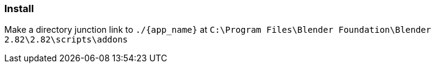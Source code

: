 === Install

Make a directory junction link to `./{app_name}` at `C:\Program Files\Blender Foundation\Blender 2.82\2.82\scripts\addons`